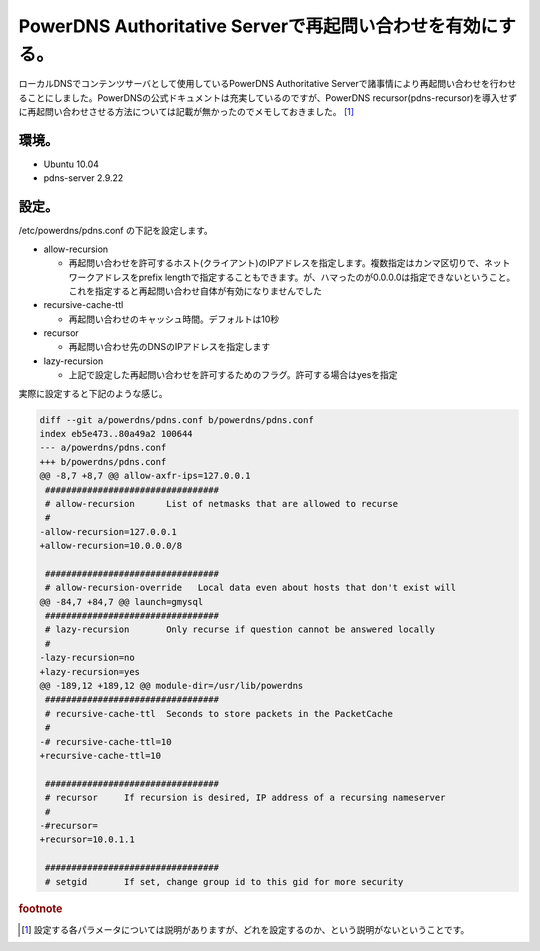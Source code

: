 PowerDNS Authoritative Serverで再起問い合わせを有効にする。
============================================================================================================

ローカルDNSでコンテンツサーバとして使用しているPowerDNS Authoritative Serverで諸事情により再起問い合わせを行わせることにしました。PowerDNSの公式ドキュメントは充実しているのですが、PowerDNS recursor(pdns-recursor)を導入せずに再起問い合わせさせる方法については記載が無かったのでメモしておきました。 [#pdns]_


環境。
------------

* Ubuntu 10.04
* pdns-server 2.9.22

設定。
------------

/etc/powerdns/pdns.conf の下記を設定します。

* allow-recursion

  * 再起問い合わせを許可するホスト(クライアント)のIPアドレスを指定します。複数指定はカンマ区切りで、ネットワークアドレスをprefix lengthで指定することもできます。が、ハマったのが0.0.0.0は指定できないということ。これを指定すると再起問い合わせ自体が有効になりませんでした

* recursive-cache-ttl

  * 再起問い合わせのキャッシュ時間。デフォルトは10秒

* recursor

  * 再起問い合わせ先のDNSのIPアドレスを指定します

* lazy-recursion

  * 上記で設定した再起問い合わせを許可するためのフラグ。許可する場合はyesを指定

実際に設定すると下記のような感じ。

.. code-block:: diff

   diff --git a/powerdns/pdns.conf b/powerdns/pdns.conf
   index eb5e473..80a49a2 100644
   --- a/powerdns/pdns.conf
   +++ b/powerdns/pdns.conf
   @@ -8,7 +8,7 @@ allow-axfr-ips=127.0.0.1
    #################################
    # allow-recursion      List of netmasks that are allowed to recurse
    #
   -allow-recursion=127.0.0.1
   +allow-recursion=10.0.0.0/8
   
    #################################
    # allow-recursion-override   Local data even about hosts that don't exist will
   @@ -84,7 +84,7 @@ launch=gmysql
    #################################
    # lazy-recursion       Only recurse if question cannot be answered locally
    #
   -lazy-recursion=no
   +lazy-recursion=yes
   @@ -189,12 +189,12 @@ module-dir=/usr/lib/powerdns
    #################################
    # recursive-cache-ttl  Seconds to store packets in the PacketCache
    #
   -# recursive-cache-ttl=10
   +recursive-cache-ttl=10
   
    #################################
    # recursor     If recursion is desired, IP address of a recursing nameserver
    #
   -#recursor=
   +recursor=10.0.1.1
   
    #################################
    # setgid       If set, change group id to this gid for more security



.. rubric:: footnote

.. [#pdns] 設定する各パラメータについては説明がありますが、どれを設定するのか、という説明がないということです。

.. author:: default
.. categories:: Ops
.. tags:: PowerDNS
.. comments::
